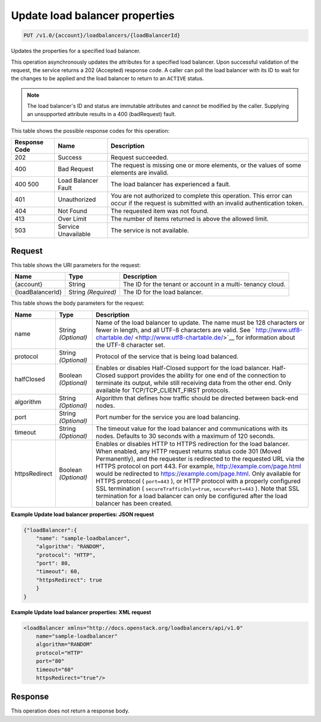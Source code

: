 
.. THIS OUTPUT IS GENERATED FROM THE WADL. DO NOT EDIT.

.. _api-operations-put-update-load-balancer-properties-v1.0-account-loadbalancers-loadbalancerid:

Update load balancer properties
^^^^^^^^^^^^^^^^^^^^^^^^^^^^^^^^^^^^^^^^^^^^^^^^^^^^^^^^^^^^^^^^^^^^^^^^^^^^^^^^

.. code::

    PUT /v1.0/{account}/loadbalancers/{loadBalancerId}

Updates the properties for a specified load balancer.

This operation asynchronously updates the attributes for a specified load balancer. Upon successful validation of the request, the service returns a 202 (Accepted) response code. A caller can poll the load balancer with its ID to wait for the changes to be applied and the load balancer to return to an ``ACTIVE`` status.

.. note::
   The load balancer's ID and status are immutable attributes and cannot be modified by the caller. Supplying an unsupported attribute results in a 400 (badRequest) fault.
   
   



This table shows the possible response codes for this operation:


+--------------------------+-------------------------+-------------------------+
|Response Code             |Name                     |Description              |
+==========================+=========================+=========================+
|202                       |Success                  |Request succeeded.       |
+--------------------------+-------------------------+-------------------------+
|400                       |Bad Request              |The request is missing   |
|                          |                         |one or more elements, or |
|                          |                         |the values of some       |
|                          |                         |elements are invalid.    |
+--------------------------+-------------------------+-------------------------+
|400 500                   |Load Balancer Fault      |The load balancer has    |
|                          |                         |experienced a fault.     |
+--------------------------+-------------------------+-------------------------+
|401                       |Unauthorized             |You are not authorized   |
|                          |                         |to complete this         |
|                          |                         |operation. This error    |
|                          |                         |can occur if the request |
|                          |                         |is submitted with an     |
|                          |                         |invalid authentication   |
|                          |                         |token.                   |
+--------------------------+-------------------------+-------------------------+
|404                       |Not Found                |The requested item was   |
|                          |                         |not found.               |
+--------------------------+-------------------------+-------------------------+
|413                       |Over Limit               |The number of items      |
|                          |                         |returned is above the    |
|                          |                         |allowed limit.           |
+--------------------------+-------------------------+-------------------------+
|503                       |Service Unavailable      |The service is not       |
|                          |                         |available.               |
+--------------------------+-------------------------+-------------------------+


Request
""""""""""""""""




This table shows the URI parameters for the request:

+--------------------------+-------------------------+-------------------------+
|Name                      |Type                     |Description              |
+==========================+=========================+=========================+
|{account}                 |String                   |The ID for the tenant or |
|                          |                         |account in a multi-      |
|                          |                         |tenancy cloud.           |
+--------------------------+-------------------------+-------------------------+
|{loadBalancerId}          |String *(Required)*      |The ID for the load      |
|                          |                         |balancer.                |
+--------------------------+-------------------------+-------------------------+





This table shows the body parameters for the request:

+--------------------+-------------------+-------------------------------------+
|Name                |Type               |Description                          |
+====================+===================+=====================================+
|name                |String *(Optional)*|Name of the load balancer to update. |
|                    |                   |The name must be 128 characters or   |
|                    |                   |fewer in length, and all UTF-8       |
|                    |                   |characters are valid. See `          |
|                    |                   |http://www.utf8-chartable.de/        |
|                    |                   |<http://www.utf8-chartable.de/>`__   |
|                    |                   |for information about the UTF-8      |
|                    |                   |character set.                       |
+--------------------+-------------------+-------------------------------------+
|protocol            |String *(Optional)*|Protocol of the service that is      |
|                    |                   |being load balanced.                 |
+--------------------+-------------------+-------------------------------------+
|halfClosed          |Boolean            |Enables or disables Half-Closed      |
|                    |*(Optional)*       |support for the load balancer. Half- |
|                    |                   |Closed support provides the ability  |
|                    |                   |for one end of the connection to     |
|                    |                   |terminate its output, while still    |
|                    |                   |receiving data from the other end.   |
|                    |                   |Only available for                   |
|                    |                   |TCP/TCP_CLIENT_FIRST protocols.      |
+--------------------+-------------------+-------------------------------------+
|algorithm           |String *(Optional)*|Algorithm that defines how traffic   |
|                    |                   |should be directed between back-end  |
|                    |                   |nodes.                               |
+--------------------+-------------------+-------------------------------------+
|port                |String *(Optional)*|Port number for the service you are  |
|                    |                   |load balancing.                      |
+--------------------+-------------------+-------------------------------------+
|timeout             |String *(Optional)*|The timeout value for the load       |
|                    |                   |balancer and communications with its |
|                    |                   |nodes. Defaults to 30 seconds with a |
|                    |                   |maximum of 120 seconds.              |
+--------------------+-------------------+-------------------------------------+
|httpsRedirect       |Boolean            |Enables or disables HTTP to HTTPS    |
|                    |*(Optional)*       |redirection for the load balancer.   |
|                    |                   |When enabled, any HTTP request       |
|                    |                   |returns status code 301 (Moved       |
|                    |                   |Permanently), and the requester is   |
|                    |                   |redirected to the requested URL via  |
|                    |                   |the HTTPS protocol on port 443. For  |
|                    |                   |example,                             |
|                    |                   |`http://example.com/page.html        |
|                    |                   |<http://example.com/page.html>`__    |
|                    |                   |would be redirected to               |
|                    |                   |`https://example.com/page.html       |
|                    |                   |<https://example.com/page.html>`__.  |
|                    |                   |Only available for HTTPS protocol (  |
|                    |                   |``port=443`` ), or HTTP protocol     |
|                    |                   |with a properly configured SSL       |
|                    |                   |termination (                        |
|                    |                   |``secureTrafficOnly=true``,          |
|                    |                   |``securePort=443`` ). Note that SSL  |
|                    |                   |termination for a load balancer can  |
|                    |                   |only be configured after the load    |
|                    |                   |balancer has been created.           |
+--------------------+-------------------+-------------------------------------+





**Example Update load balancer properties: JSON request**


.. code::

    {"loadBalancer":{
        "name": "sample-loadbalancer",
        "algorithm": "RANDOM",
        "protocol": "HTTP",
        "port": 80,
        "timeout": 60,
        "httpsRedirect": true
        }
    }


**Example Update load balancer properties: XML request**


.. code::

    <loadBalancer xmlns="http://docs.openstack.org/loadbalancers/api/v1.0"
        name="sample-loadbalancer"
        algorithm="RANDOM"
        protocol="HTTP"
        port="80"
        timeout="60"
        httpsRedirect="true"/>


Response
""""""""""""""""






This operation does not return a response body.




